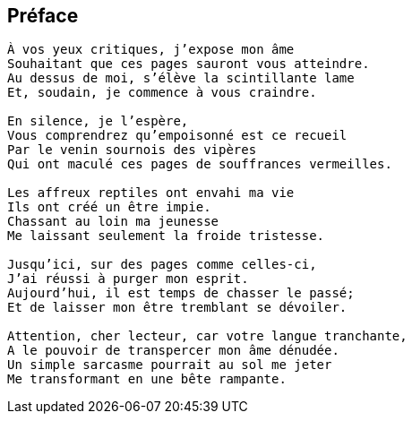 == Préface

[verse]
____
À vos yeux critiques, j’expose mon âme
Souhaitant que ces pages sauront vous atteindre.
Au dessus de moi, s’élève la scintillante lame
Et, soudain, je commence à vous craindre.

En silence, je l’espère,
Vous comprendrez qu’empoisonné est ce recueil
Par le venin sournois des vipères
Qui ont maculé ces pages de souffrances vermeilles.

Les affreux reptiles ont envahi ma vie
Ils ont créé un être impie.
Chassant au loin ma jeunesse
Me laissant seulement la froide tristesse.

Jusqu’ici, sur des pages comme celles-ci,
J’ai réussi à purger mon esprit.
Aujourd’hui, il est temps de chasser le passé;
Et de laisser mon être tremblant se dévoiler.

Attention, cher lecteur, car votre langue tranchante,
A le pouvoir de transpercer mon âme dénudée.
Un simple sarcasme pourrait au sol me jeter
Me transformant en une bête rampante.
____
